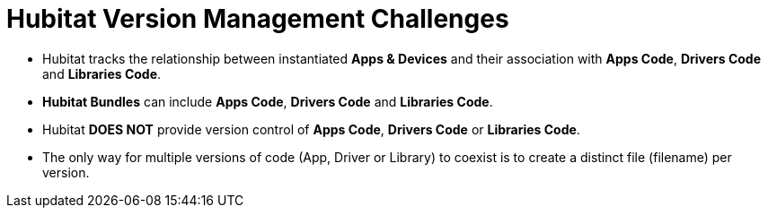 = Hubitat Version Management Challenges

* Hubitat tracks the relationship between instantiated *Apps & Devices* and their association with *Apps Code*, *Drivers Code* and *Libraries Code*.

* *Hubitat Bundles* can include *Apps Code*, *Drivers Code* and *Libraries Code*.

* Hubitat *DOES NOT* provide version control of *Apps Code*, *Drivers Code* or *Libraries Code*.

* The only way for multiple versions of code (App, Driver or Library) to coexist is to create a distinct file (filename) per version.
